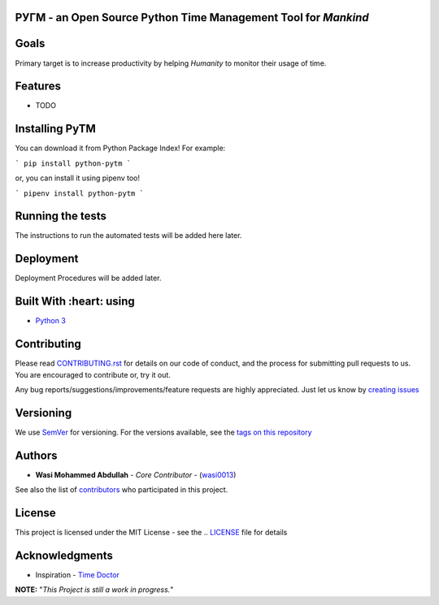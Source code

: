 .. class:: no-web
    
    .. image:: https://github.com/wasi0013/PyTM/raw/master/ext/images/PyTM-logo.png
          :target: https://github.com/wasi0013/PyTM/
          :alt: PyTM - Logo




**PУΓM** - an **Open Source** Python Time Management Tool for *Mankind*
-----------------------------------------------------------------------
|Build Status| |image1| |image2| |image3| |image4| |image5|

.. |Build Status| image:: https://travis-ci.org/wasi0013/PyTM.png?branch=master
   :target: https://travis-ci.org/wasi0013/PyTM
.. |image1| image:: https://badge.fury.io/py/python-pytm.png
   :target: https://badge.fury.io/py/python-pytm
.. |image2| image:: https://img.shields.io/pypi/l/python-pytm.svg
   :target: https://pypi.org/project/python-pytm/
.. |image3| image:: https://img.shields.io/pypi/pyversions/python-pytm.svg
   :target: https://pypi.org/project/python-pytm/
.. |image4| image:: https://img.shields.io/github/contributors/wasi0013/PyTM.svg
   :target: https://github.com/wasi0013/PyTM/graphs/contributors
.. |image5| image:: https://img.shields.io/badge/join%20-slack-orange.svg
   :target: https://python-pytm.slack.com/



Goals  
-----

Primary target is to increase productivity by helping *Humanity* to monitor their usage of time. 


Features
--------

* TODO 

Installing PyTM  
---------------
You can download it from Python Package Index! For example:  

```
pip install python-pytm
```

or, you can install it using pipenv too!  


```
pipenv install python-pytm
```


Running the tests
------------------

The instructions to run the automated tests will be added here later.

Deployment
----------

Deployment Procedures will be added later.

Built With :heart: using
-------------------

* `Python 3 <https://python.org/>`_

Contributing  
--------------

Please read `CONTRIBUTING.rst <CONTRIBUTING.rst>`_ for details on our code of conduct, and the process for submitting pull requests to us. You are encouraged to contribute or, try it out. 

Any bug reports/suggestions/improvements/feature requests are highly appreciated. Just let us know by `creating issues <https://github.com/wasi0013/PyTM/issues/new/>`_

Versioning
-----------
We use `SemVer <http://semver.org/>`_ for versioning. For the versions available, see the `tags on this repository <https://github.com/wasi0013/PyTM/tags>`_ 

Authors
----------
* **Wasi Mohammed Abdullah** - *Core Contributor* - (`wasi0013 <https://www.wasi0013.com/>`_)

See also the list of `contributors <https://github.com/wasi0013/PyTM/contributors>`_ who participated in this project.

License
----------
This project is licensed under the MIT License - see the .. `LICENSE <LICENSE>`_ file for details


Acknowledgments
-----------------
* Inspiration -   `Time Doctor <https://www.timedoctor.com/>`_


**NOTE:** "*This Project is still a work in progress.*"

